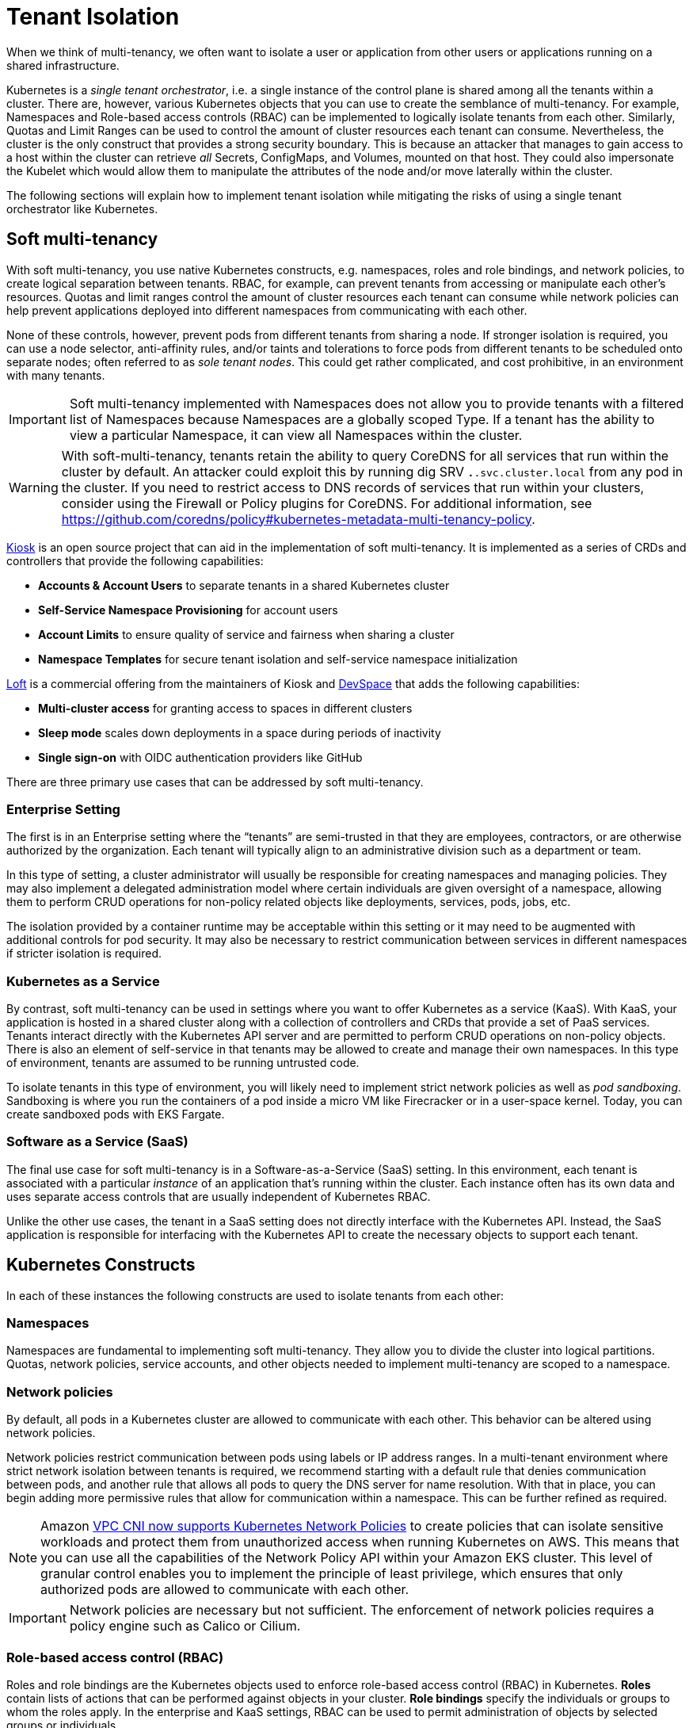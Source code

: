 //!!NODE_ROOT <section>
[."topic"]
[[tenant-isolation,tenant-isolation.title]]
= Tenant Isolation
:info_doctype: section
:info_title: Tenant Isolation
:info_abstract: Tenant Isolation
:info_titleabbrev: Multi-tenancy
:imagesdir: images/

When we think of multi-tenancy, we often want to isolate a user or
application from other users or applications running on a shared
infrastructure.

Kubernetes is a _single tenant orchestrator_, i.e. a single instance of
the control plane is shared among all the tenants within a cluster.
There are, however, various Kubernetes objects that you can use to
create the semblance of multi-tenancy. For example, Namespaces and
Role-based access controls (RBAC) can be implemented to logically
isolate tenants from each other. Similarly, Quotas and Limit Ranges can
be used to control the amount of cluster resources each tenant can
consume. Nevertheless, the cluster is the only construct that provides a
strong security boundary. This is because an attacker that manages to
gain access to a host within the cluster can retrieve _all_ Secrets,
ConfigMaps, and Volumes, mounted on that host. They could also
impersonate the Kubelet which would allow them to manipulate the
attributes of the node and/or move laterally within the cluster.

The following sections will explain how to implement tenant isolation
while mitigating the risks of using a single tenant orchestrator like
Kubernetes.

== Soft multi-tenancy

With soft multi-tenancy, you use native Kubernetes constructs,
e.g. namespaces, roles and role bindings, and network policies, to
create logical separation between tenants. RBAC, for example, can
prevent tenants from accessing or manipulate each other’s resources.
Quotas and limit ranges control the amount of cluster resources each
tenant can consume while network policies can help prevent applications
deployed into different namespaces from communicating with each other.

None of these controls, however, prevent pods from different tenants
from sharing a node. If stronger isolation is required, you can use a
node selector, anti-affinity rules, and/or taints and tolerations to
force pods from different tenants to be scheduled onto separate nodes;
often referred to as _sole tenant nodes_. This could get rather
complicated, and cost prohibitive, in an environment with many tenants.

[IMPORTANT]
====
Soft multi-tenancy implemented with Namespaces does not allow you to provide tenants with a filtered list of Namespaces because Namespaces are a globally scoped Type. If a tenant has the ability to view a particular Namespace, it can view all Namespaces within the cluster.
====

[WARNING]
====
With soft-multi-tenancy, tenants retain the ability to query CoreDNS for all services that run within the cluster by default. An attacker could exploit this by running dig SRV `*.*.svc.cluster.local` from any pod in the cluster. If you need to restrict access to DNS records of services that run within your clusters, consider using the Firewall or Policy plugins for CoreDNS. For additional information, see https://github.com/coredns/policy#kubernetes-metadata-multi-tenancy-policy.
====

https://github.com/kiosk-sh/kiosk[Kiosk] is an open source project that
can aid in the implementation of soft multi-tenancy. It is implemented
as a series of CRDs and controllers that provide the following
capabilities:

* *Accounts & Account Users* to separate tenants in a shared Kubernetes
cluster
* *Self-Service Namespace Provisioning* for account users
* *Account Limits* to ensure quality of service and fairness when
sharing a cluster
* *Namespace Templates* for secure tenant isolation and self-service
namespace initialization

https://loft.sh[Loft] is a commercial offering from the maintainers of
Kiosk and https://github.com/devspace-cloud/devspace[DevSpace] that adds
the following capabilities:

* *Multi-cluster access* for granting access to spaces in different
clusters
* *Sleep mode* scales down deployments in a space during periods of
inactivity
* *Single sign-on* with OIDC authentication providers like GitHub

There are three primary use cases that can be addressed by soft
multi-tenancy.

=== Enterprise Setting

The first is in an Enterprise setting where the "`tenants`" are
semi-trusted in that they are employees, contractors, or are otherwise
authorized by the organization. Each tenant will typically align to an
administrative division such as a department or team.

In this type of setting, a cluster administrator will usually be
responsible for creating namespaces and managing policies. They may also
implement a delegated administration model where certain individuals are
given oversight of a namespace, allowing them to perform CRUD operations
for non-policy related objects like deployments, services, pods, jobs,
etc.

The isolation provided by a container runtime may be acceptable within
this setting or it may need to be augmented with additional controls for
pod security. It may also be necessary to restrict communication between
services in different namespaces if stricter isolation is required.

=== Kubernetes as a Service

By contrast, soft multi-tenancy can be used in settings where you want
to offer Kubernetes as a service (KaaS). With KaaS, your application is
hosted in a shared cluster along with a collection of controllers and
CRDs that provide a set of PaaS services. Tenants interact directly with
the Kubernetes API server and are permitted to perform CRUD operations
on non-policy objects. There is also an element of self-service in that
tenants may be allowed to create and manage their own namespaces. In
this type of environment, tenants are assumed to be running untrusted
code.

To isolate tenants in this type of environment, you will likely need to
implement strict network policies as well as _pod sandboxing_.
Sandboxing is where you run the containers of a pod inside a micro VM
like Firecracker or in a user-space kernel. Today, you can create
sandboxed pods with EKS Fargate.

=== Software as a Service (SaaS)

The final use case for soft multi-tenancy is in a Software-as-a-Service
(SaaS) setting. In this environment, each tenant is associated with a
particular _instance_ of an application that’s running within the
cluster. Each instance often has its own data and uses separate access
controls that are usually independent of Kubernetes RBAC.

Unlike the other use cases, the tenant in a SaaS setting does not
directly interface with the Kubernetes API. Instead, the SaaS
application is responsible for interfacing with the Kubernetes API to
create the necessary objects to support each tenant.

== Kubernetes Constructs

In each of these instances the following constructs are used to isolate
tenants from each other:

=== Namespaces

Namespaces are fundamental to implementing soft multi-tenancy. They
allow you to divide the cluster into logical partitions. Quotas, network
policies, service accounts, and other objects needed to implement
multi-tenancy are scoped to a namespace.

=== Network policies

By default, all pods in a Kubernetes cluster are allowed to communicate
with each other. This behavior can be altered using network policies.

Network policies restrict communication between pods using labels or IP
address ranges. In a multi-tenant environment where strict network
isolation between tenants is required, we recommend starting with a
default rule that denies communication between pods, and another rule
that allows all pods to query the DNS server for name resolution. With
that in place, you can begin adding more permissive rules that allow for
communication within a namespace. This can be further refined as
required.

[NOTE]
====
Amazon https://aws.amazon.com/blogs/containers/amazon-vpc-cni-now-supports-kubernetes-network-policies/[VPC CNI now supports Kubernetes Network Policies] to create policies that can isolate sensitive workloads and protect them from unauthorized access when running Kubernetes on AWS. This means that you can use all the capabilities of the Network Policy API within your Amazon EKS cluster. This level of granular control enables you to implement the principle of least privilege, which ensures that only authorized pods are allowed to communicate with each other.
====

[IMPORTANT]
====
Network policies are necessary but not sufficient. The enforcement of network policies requires a policy engine such as Calico or Cilium.
====

=== Role-based access control (RBAC)

Roles and role bindings are the Kubernetes objects used to enforce
role-based access control (RBAC) in Kubernetes. *Roles* contain lists of
actions that can be performed against objects in your cluster. *Role
bindings* specify the individuals or groups to whom the roles apply. In
the enterprise and KaaS settings, RBAC can be used to permit
administration of objects by selected groups or individuals.

=== Quotas

Quotas are used to define limits on workloads hosted in your cluster.
With quotas, you can specify the maximum amount of CPU and memory that a
pod can consume, or you can limit the number of resources that can be
allocated in a cluster or namespace. *Limit ranges* allow you to declare
minimum, maximum, and default values for each limit.

Overcommitting resources in a shared cluster is often beneficial because
it allows you maximize your resources. However, unbounded access to a
cluster can cause resource starvation, which can lead to performance
degradation and loss of application availability. If a pod’s requests
are set too low and the actual resource utilization exceeds the capacity
of the node, the node will begin to experience CPU or memory pressure.
When this happens, pods may be restarted and/or evicted from the node.

To prevent this from happening, you should plan to impose quotas on
namespaces in a multi-tenant environment to force tenants to specify
requests and limits when scheduling their pods on the cluster. It will
also mitigate a potential denial of service by constraining the amount
of resources a pod can consume.

You can also use quotas to apportion the cluster’s resources to align
with a tenant’s spend. This is particularly useful in the KaaS scenario.

=== Pod priority and preemption

Pod priority and preemption can be useful when you want to provide more
importance to a Pod relative to other Pods. For example, with pod
priority you can configure pods from customer A to run at a higher
priority than customer B. When there’s insufficient capacity available,
the scheduler will evict the lower-priority pods from customer B to
accommodate the higher-priority pods from customer A. This can be
especially handy in a SaaS environment where customers willing to pay a
premium receive a higher priority.

[IMPORTANT]
====
Pods priority can have an undesired effect on other Pods with lower priority. For example, although the victim pods are terminated gracefully but the PodDisruptionBudget is not guaranteed, which could break a application with lower priority that relies on a quorum of Pods, see https://kubernetes.io/docs/concepts/scheduling-eviction/pod-priority-preemption/#limitations-of-preemption[Limitations of preemption].
====

== Mitigating controls

Your chief concern as an administrator of a multi-tenant environment is
preventing an attacker from gaining access to the underlying host. The
following controls should be considered to mitigate this risk:

=== Sandboxed execution environments for containers

Sandboxing is a technique by which each container is run in its own
isolated virtual machine. Technologies that perform pod sandboxing
include https://firecracker-microvm.github.io/[Firecracker] and Weave’s
https://www.weave.works/blog/firekube-fast-and-secure-kubernetes-clusters-using-weave-ignite[Firekube].

For additional information about the effort to make Firecracker a
supported runtime for EKS, see
https://threadreaderapp.com/thread/1238496944684597248.html.

=== Open Policy Agent (OPA) & Gatekeeper

https://github.com/open-policy-agent/gatekeeper[Gatekeeper] is a
Kubernetes admission controller that enforces policies created with
https://www.openpolicyagent.org/[OPA]. With OPA you can create a policy
that runs pods from tenants on separate instances or at a higher
priority than other tenants. A collection of common OPA policies can be
found in the GitHub
https://github.com/aws/aws-eks-best-practices/tree/master/policies/opa[repository]
for this project.

There is also an experimental https://github.com/coredns/coredns-opa[OPA
plugin for CoreDNS] that allows you to use OPA to filter/control the
records returned by CoreDNS.

=== Kyverno

https://kyverno.io[Kyverno] is a Kubernetes native policy engine that
can validate, mutate, and generate configurations with policies as
Kubernetes resources. Kyverno uses Kustomize-style overlays for
validation, supports JSON Patch and strategic merge patch for mutation,
and can clone resources across namespaces based on flexible triggers.

You can use Kyverno to isolate namespaces, enforce pod security and
other best practices, and generate default configurations such as
network policies. Several examples are included in the GitHub
https://github.com/aws/aws-eks-best-practices/tree/master/policies/kyverno[repository]
for this project. Many others are included in the
https://kyverno.io/policies/[policy library] on the Kyverno website.

=== Isolating tenant workloads to specific nodes

Restricting tenant workloads to run on specific nodes can be used to
increase isolation in the soft multi-tenancy model. With this approach,
tenant-specific workloads are only run on nodes provisioned for the
respective tenants. To achieve this isolation, native Kubernetes
properties (node affinity, and taints and tolerations) are used to
target specific nodes for pod scheduling, and prevent pods, from other
tenants, from being scheduled on the tenant-specific nodes.

==== Part 1 - Node affinity

Kubernetes
https://kubernetes.io/docs/concepts/scheduling-eviction/assign-pod-node/#affinity-and-anti-affinity[node
affinity] is used to target nodes for scheduling, based on node
https://kubernetes.io/docs/concepts/overview/working-with-objects/labels/[labels].
With node affinity rules, the pods are attracted to specific nodes that
match the selector terms. In the below pod specification, the
`requiredDuringSchedulingIgnoredDuringExecution` node affinity is
applied to the respective pod. The result is that the pod will target
nodes that are labeled with the following key/value:
`node-restriction.kubernetes.io/tenant: tenants-x`.

[source,yaml]
----
...
spec:
  affinity:
    nodeAffinity:
      requiredDuringSchedulingIgnoredDuringExecution:
        nodeSelectorTerms:
        - matchExpressions:
          - key: node-restriction.kubernetes.io/tenant
            operator: In
            values:
            - tenants-x
...
----

With this node affinity, the label is required during scheduling, but
not during execution; if the underlying nodes’ labels change, the pods
will not be evicted due solely to that label change. However, future
scheduling could be impacted.

[WARNING]
====
The label prefix of `node-restriction.kubernetes.io/` has special meaning in Kubernetes. https://kubernetes.io/docs/reference/access-authn-authz/admission-controllers/#noderestriction[NodeRestriction] which is enabled for EKS clusters prevents `kubelet` from adding/removing/updating labels with this prefix. Attackers aren’t able to use the `kubelet`’s credentials to update the node object or modify the system setup to pass these labels into `kubelet` as `kubelet` isn’t allowed to modify these labels. If this prefix is used for all pod to node scheduling, it prevents scenarios where an attacker may want to attract a different set of workloads to a node by modifying the node labels.
====

[INFO]
====
Instead of node affinity, we could have used the https://kubernetes.io/docs/concepts/scheduling-eviction/assign-pod-node/#nodeselector[node selector]. However, node affinity is more expressive and allows for more conditions to be considered during pod scheduling. For additional information about the differences and more advanced scheduling choices, please see this CNCF blog post on https://www.cncf.io/blog/2021/07/27/advanced-kubernetes-pod-to-node-scheduling/[Advanced Kubernetes pod to node scheduling].
====

==== Part 2 - Taints and tolerations

Attracting pods to nodes is just the first part of this three-part
approach. For this approach to work, we must repel pods from scheduling
onto nodes for which the pods are not authorized. To repel unwanted or
unauthorized pods, Kubernetes uses node
https://kubernetes.io/docs/concepts/scheduling-eviction/taint-and-toleration/[taints].
Taints are used to place conditions on nodes that prevent pods from
being scheduled. The below taint uses a key-value pair of
`tenant: tenants-x`.

[source,yaml]
----
...
    taints:
      - key: tenant
        value: tenants-x
        effect: NoSchedule
...
----

Given the above node `taint`, only pods that _tolerate_ the taint will
be allowed to be scheduled on the node. To allow authorized pods to be
scheduled onto the node, the respective pod specifications must include
a `toleration` to the taint, as seen below.

[source,yaml]
----
...
  tolerations:
  - effect: NoSchedule
    key: tenant
    operator: Equal
    value: tenants-x
...
----

Pods with the above `toleration` will not be stopped from scheduling
on the node, at least not because of that specific taint. Taints are
also used by Kubernetes to temporarily stop pod scheduling during
certain conditions, like node resource pressure. With node affinity, and
taints and tolerations, we can effectively attract the desired pods to
specific nodes and repel unwanted pods.

[IMPORTANT]
====
Certain Kubernetes pods are required to run on all nodes. Examples of these pods are those started by the https://github.com/containernetworking/cni[Container Network Interface (CNI)] and https://kubernetes.io/docs/reference/command-line-tools-reference/kube-proxy/[kube-proxy] https://kubernetes.io/docs/concepts/workloads/controllers/daemonset/[daemonsets]. To that end, the specifications for these pods contain very permissive tolerations, to tolerate different taints. Care should be taken to not change these tolerations. Changing these tolerations could result in incorrect cluster operation. Additionally, policy-management tools, such as https://github.com/open-policy-agent/gatekeeper[OPA/Gatekeeper] and https://kyverno.io/[Kyverno] can be used to write validating policies that prevent unauthorized pods from using these permissive tolerations.
====

==== Part 3 - Policy-based management for node selection

There are several tools that can be used to help manage the node
affinity and tolerations of pod specifications, including enforcement of
rules in CICD pipelines. However, enforcement of isolation should also
be done at the Kubernetes cluster level. For this purpose,
policy-management tools can be used to _mutate_ inbound Kubernetes API
server requests, based on request payloads, to apply the respective node
affinity rules and tolerations mentioned above.

For example, pods destined for the _tenants-x_ namespace can be
_stamped_ with the correct node affinity and toleration to permit
scheduling on the _tenants-x_ nodes. Utilizing policy-management tools
configured using the Kubernetes
https://kubernetes.io/docs/reference/access-authn-authz/admission-controllers/#mutatingadmissionwebhook[Mutating
Admission Webhook], policies can be used to mutate the inbound pod
specifications. The mutations add the needed elements to allow desired
scheduling. An example OPA/Gatekeeper policy that adds a node affinity
is seen below.

[source,yaml]
----
apiVersion: mutations.gatekeeper.sh/v1alpha1
kind: Assign
metadata:
  name: mutator-add-nodeaffinity-pod
  annotations:
    aws-eks-best-practices/description: >-
      Adds Node affinity - https://kubernetes.io/docs/concepts/scheduling-eviction/assign-pod-node/#node-affinity
spec:
  applyTo:
  - groups: [""]
    kinds: ["Pod"]
    versions: ["v1"]
  match:
    namespaces: ["tenants-x"]
  location: "spec.affinity.nodeAffinity.requiredDuringSchedulingIgnoredDuringExecution.nodeSelectorTerms"
  parameters:
    assign:
      value: 
        - matchExpressions:
          - key: "tenant"
            operator: In
            values:
            - "tenants-x"
----

The above policy is applied to a Kubernetes API server request, to apply
a pod to the _tenants-x_ namespace. The policy adds the
`requiredDuringSchedulingIgnoredDuringExecution` node affinity rule,
so that pods are attracted to nodes with the `tenant: tenants-x`
label.

A second policy, seen below, adds the toleration to the same pod
specification, using the same matching criteria of target namespace and
groups, kinds, and versions.

[source,yaml]
----
apiVersion: mutations.gatekeeper.sh/v1alpha1
kind: Assign
metadata:
  name: mutator-add-toleration-pod
  annotations:
    aws-eks-best-practices/description: >-
      Adds toleration - https://kubernetes.io/docs/concepts/scheduling-eviction/taint-and-toleration/
spec:
  applyTo:
  - groups: [""]
    kinds: ["Pod"]
    versions: ["v1"]
  match:
    namespaces: ["tenants-x"]
  location: "spec.tolerations"
  parameters:
    assign:
      value: 
      - key: "tenant"
        operator: "Equal"
        value: "tenants-x"
        effect: "NoSchedule"
----

The above policies are specific to pods; this is due to the paths to the
mutated elements in the policies’ `location` elements. Additional
policies could be written to handle resources that create pods, like
Deployment and Job resources. The listed policies and other examples can
been seen in the companion
https://github.com/aws/aws-eks-best-practices/tree/master/policies/opa/gatekeeper/node-selector[GitHub
project] for this guide.

The result of these two mutations is that pods are attracted to the
desired node, while at the same time, not repelled by the specific node
taint. To verify this, we can see the snippets of output from two
`kubectl` calls to get the nodes labeled with `tenant=tenants-x`,
and get the pods in the `tenants-x` namespace.

[source,bash]
----
kubectl get nodes -l tenant=tenants-x
NAME                                        
ip-10-0-11-255...
ip-10-0-28-81...
ip-10-0-43-107...

kubectl -n tenants-x get pods -owide
NAME                                  READY   STATUS    RESTARTS   AGE   IP            NODE
tenant-test-deploy-58b895ff87-2q7xw   1/1     Running   0          13s   10.0.42.143   ip-10-0-43-107...
tenant-test-deploy-58b895ff87-9b6hg   1/1     Running   0          13s   10.0.18.145   ip-10-0-28-81...
tenant-test-deploy-58b895ff87-nxvw5   1/1     Running   0          13s   10.0.30.117   ip-10-0-28-81...
tenant-test-deploy-58b895ff87-vw796   1/1     Running   0          13s   10.0.3.113    ip-10-0-11-255...
tenant-test-pod                       1/1     Running   0          13s   10.0.35.83    ip-10-0-43-107...
----

As we can see from the above outputs, all the pods are scheduled on the
nodes labeled with `tenant=tenants-x`. Simply put, the pods will only
run on the desired nodes, and the other pods (without the required
affinity and tolerations) will not. The tenant workloads are effectively
isolated.

An example mutated pod specification is seen below.

[source,yaml]
----
apiVersion: v1
kind: Pod
metadata:
  name: tenant-test-pod
  namespace: tenants-x
spec:
  affinity:
    nodeAffinity:
      requiredDuringSchedulingIgnoredDuringExecution:
        nodeSelectorTerms:
        - matchExpressions:
          - key: tenant
            operator: In
            values:
            - tenants-x
...
  tolerations:
  - effect: NoSchedule
    key: tenant
    operator: Equal
    value: tenants-x
...
----

[IMPORTANT]
====
Policy-management tools that are integrated to the Kubernetes API server request flow, using mutating and validating admission webhooks, are designed to respond to the API server’s request within a specified timeframe. This is usually 3 seconds or less. If the webhook call fails to return a response within the configured time, the mutation and/or validation of the inbound API sever request may or may not occur. This behavior is based on whether the admission webhook configurations are set to https://open-policy-agent.github.io/gatekeeper/website/docs/#admission-webhook-fail-open-by-default[Fail Open or Fail Close].
====

In the above examples, we used policies written for OPA/Gatekeeper.
However, there are other policy management tools that handle our
node-selection use case as well. For example, this
https://kyverno.io/policies/other/add_node_affinity/add_node_affinity/[Kyverno
policy] could be used to handle the node affinity mutation.

[NOTE]
====
If operating correctly, mutating policies will effect the desired changes to inbound API server request payloads. However, validating policies should also be included to verify that the desired changes occur, before changes are allowed to persist. This is especially important when using these policies for tenant-to-node isolation. It is also a good idea to include _Audit_ policies to routinely check your cluster for unwanted configurations.
====

=== References

* https://github.com/cruise-automation/k-rail[k-rail] Designed to help
you secure a multi-tenant environment through the enforcement of certain
policies.
* https://d1.awsstatic.com/whitepapers/security-practices-for-multi-tenant-saas-apps-using-eks.pdf[Security
Practices for MultiTenant SaaS Applications using Amazon EKS]

== Hard multi-tenancy

Hard multi-tenancy can be implemented by provisioning separate clusters
for each tenant. While this provides very strong isolation between
tenants, it has several drawbacks.

First, when you have many tenants, this approach can quickly become
expensive. Not only will you have to pay for the control plane costs for
each cluster, you will not be able to share compute resources between
clusters. This will eventually cause fragmentation where a subset of
your clusters are underutilized while others are overutilized.

Second, you will likely need to buy or build special tooling to manage
all of these clusters. In time, managing hundreds or thousands of
clusters may simply become too unwieldy.

Finally, creating a cluster per tenant will be slow relative to a
creating a namespace. Nevertheless, a hard-tenancy approach may be
necessary in highly-regulated industries or in SaaS environments where
strong isolation is required.

== Future directions

The Kubernetes community has recognized the current shortcomings of soft
multi-tenancy and the challenges with hard multi-tenancy. The
https://github.com/kubernetes-sigs/multi-tenancy[Multi-Tenancy Special
Interest Group (SIG)] is attempting to address these shortcomings
through several incubation projects, including Hierarchical Namespace
Controller (HNC) and Virtual Cluster.

The HNC proposal (KEP) describes a way to create parent-child
relationships between namespaces with [policy] object inheritance along
with an ability for tenant administrators to create sub-namespaces.

The Virtual Cluster proposal describes a mechanism for creating separate
instances of the control plane services, including the API server, the
controller manager, and scheduler, for each tenant within the cluster
(also known as "`Kubernetes on Kubernetes`").

The
https://github.com/kubernetes-sigs/multi-tenancy/blob/master/benchmarks/README.md[Multi-Tenancy
Benchmarks] proposal provides guidelines for sharing clusters using
namespaces for isolation and segmentation, and a command line tool
https://github.com/kubernetes-sigs/multi-tenancy/blob/master/benchmarks/kubectl-mtb/README.md[kubectl-mtb]
to validate conformance to the guidelines.

== Multi-cluster management tools and resources

* https://banzaicloud.com/[Banzai Cloud]
* https://d2iq.com/solutions/ksphere/kommander[Kommander]
* https://github.com/lensapp/lens[Lens]
* https://nirmata.com[Nirmata]
* https://rafay.co/[Rafay]
* https://rancher.com/products/rancher/[Rancher]
* https://www.weave.works/oss/flux/[Weave Flux]


